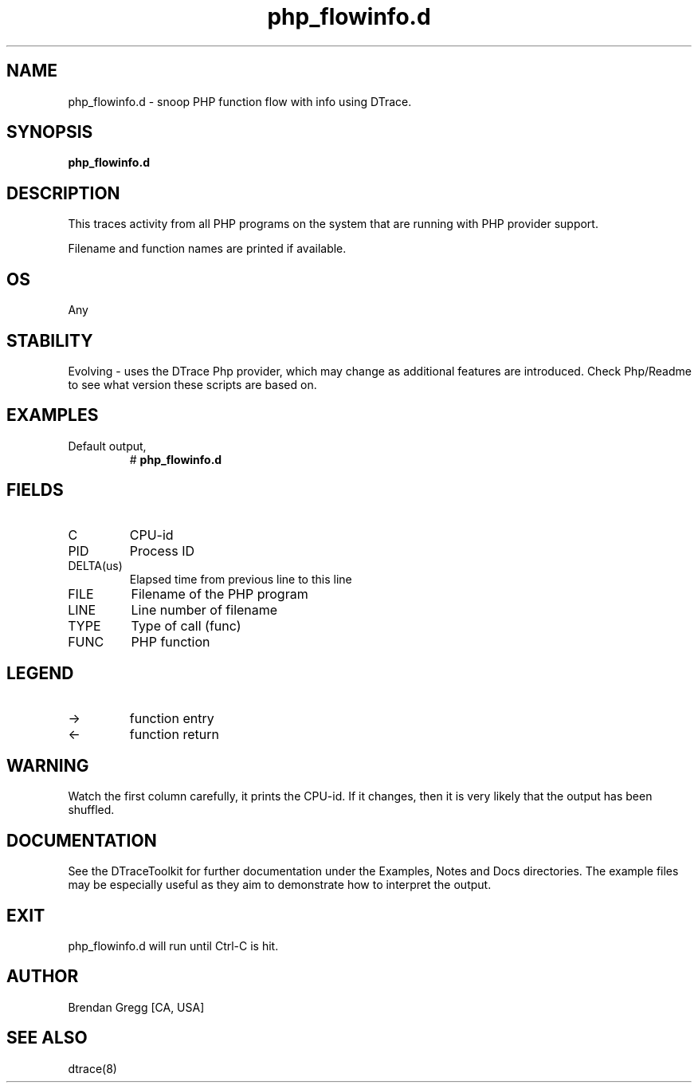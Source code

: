.TH php_flowinfo.d 8   "$Date:: 2007-10-03 #$" "USER COMMANDS"
.SH NAME
php_flowinfo.d - snoop PHP function flow with info using DTrace.
.SH SYNOPSIS
.B php_flowinfo.d

.SH DESCRIPTION
This traces activity from all PHP programs on the system that are
running with PHP provider support.

Filename and function names are printed if available.
.SH OS
Any
.SH STABILITY
Evolving - uses the DTrace Php provider, which may change 
as additional features are introduced. Check Php/Readme
to see what version these scripts are based on.
.SH EXAMPLES
.TP
Default output,
# 
.B php_flowinfo.d
.PP
.SH FIELDS
.TP
C
CPU-id
.TP
PID
Process ID
.TP
DELTA(us)
Elapsed time from previous line to this line
.TP
FILE
Filename of the PHP program
.TP
LINE
Line number of filename
.TP
TYPE
Type of call (func)
.TP
FUNC
PHP function
.SH LEGEND
.TP
\->
function entry
.TP
<\-
function return
.SH WARNING
Watch the first column carefully, it prints the CPU-id. If it
changes, then it is very likely that the output has been shuffled.
.PP
.SH DOCUMENTATION
See the DTraceToolkit for further documentation under the 
Examples, Notes and Docs directories. The example files may be
especially useful as they aim to demonstrate how to interpret
the output.
.SH EXIT
php_flowinfo.d will run until Ctrl-C is hit.
.SH AUTHOR
Brendan Gregg
[CA, USA]
.SH SEE ALSO
dtrace(8)
